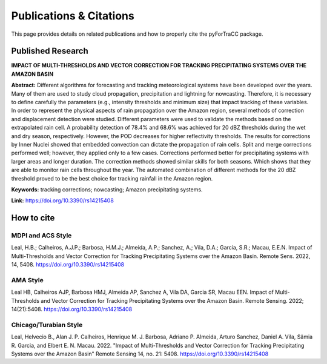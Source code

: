 Publications & Citations
=======================================================

This page provides details on related publications and how to properly cite the pyForTraCC package.

Published Research
-------------------------------------------------------

**IMPACT OF MULTI-THRESHOLDS AND VECTOR CORRECTION FOR TRACKING PRECIPITATING SYSTEMS OVER THE AMAZON BASIN**

**Abstract:** Different algorithms for forecasting and tracking meteorological systems have been developed over the years. Many of them are used to study 
cloud propagation, precipitation and lightning for nowcasting. Therefore, it is necessary to define carefully the parameters (e.g., intensity 
thresholds and minimum size) that impact tracking of these variables. In order to represent the physical aspects of rain propagation over the Amazon 
region, several methods of correction and displacement detection were studied. Different parameters were used to validate the methods based on the 
extrapolated rain cell. A probability detection of 78.4% and 68.6% was achieved for 20 dBZ thresholds during the wet and dry season, respectively. 
However, the POD decreases for higher reflectivity thresholds. The results for corrections by Inner Nuclei showed that embedded convection can dictate 
the propagation of rain cells. Split and merge corrections performed well; however, they applied only to a few cases. Corrections performed better 
for precipitating systems with larger areas and longer duration. The correction methods showed similar skills for both seasons. Which shows that 
they are able to monitor rain cells throughout the year. The automated combination of different methods for the 20 dBZ threshold proved to be the 
best choice for tracking rainfall in the Amazon region.

**Keywords:** tracking corrections; nowcasting; Amazon precipitating systems.

**Link:** https://doi.org/10.3390/rs14215408

How to cite
-------------------------------------------------------

MDPI and ACS Style
^^^^^^^^^^^^^^^^^^^^^^^^^^^^^^^^^^^^^^^^^^
Leal, H.B.; Calheiros, A.J.P.; Barbosa, H.M.J.; Almeida, A.P.; Sanchez, A.; Vila, D.A.; Garcia, S.R.; Macau, E.E.N. Impact of Multi-Thresholds and Vector Correction for Tracking Precipitating Systems over the Amazon Basin. Remote Sens. 2022, 14, 5408. https://doi.org/10.3390/rs14215408

AMA Style
^^^^^^^^^^^^^^^^^^^^^^^^^^^^^^^^^^^^^^^^^^
Leal HB, Calheiros AJP, Barbosa HMJ, Almeida AP, Sanchez A, Vila DA, Garcia SR, Macau EEN. Impact of Multi-Thresholds and Vector Correction for Tracking Precipitating Systems over the Amazon Basin. Remote Sensing. 2022; 14(21):5408. https://doi.org/10.3390/rs14215408

Chicago/Turabian Style
^^^^^^^^^^^^^^^^^^^^^^^^^^^^^^^^^^^^^^^^^^
Leal, Helvecio B., Alan J. P. Calheiros, Henrique M. J. Barbosa, Adriano P. Almeida, Arturo Sanchez, Daniel A. Vila, Sâmia R. Garcia, and Elbert E. N. Macau. 2022. "Impact of Multi-Thresholds and Vector Correction for Tracking Precipitating Systems over the Amazon Basin" Remote Sensing 14, no. 21: 5408. https://doi.org/10.3390/rs14215408

